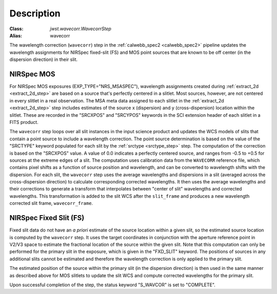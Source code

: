 Description
============

:Class: `jwst.wavecorr.WavecorrStep`
:Alias: wavecorr

The wavelength correction (``wavecorr``) step in the
:ref:`calwebb_spec2 <calwebb_spec2>` pipeline updates the wavelength
assignments for NIRSpec fixed-slit (FS) and MOS point sources that are
known to be off center (in the dispersion direction) in their slit.

NIRSpec MOS
-----------
For NIRSpec MOS exposures (EXP_TYPE="NRS_MSASPEC"), wavelength
assignments created during :ref:`extract_2d <extract_2d_step>` are based on
a source that's perfectly centered in a slitlet. Most sources, however,
are not centered in every slitlet in a real observation.
The MSA meta data assigned to each slitlet in the
:ref:`extract_2d <extract_2d_step>` step includes estimates of the source
x (dispersion) and y (cross-dispersion) location within the slitlet.
These are recorded in the "SRCXPOS" and "SRCYPOS" keywords in the SCI
extension header of each slitlet in a FITS product.

The ``wavecorr`` step loops over all slit instances in the input
science product and updates the WCS models of slits that contain a point 
source to include a wavelength correction. The point source determination is 
based on the value of the "SRCTYPE" keyword populated for each slit by the
:ref:`srctype <srctype_step>` step. The computation of the correction is
based on the "SRCXPOS" value. A value of 0.0 indicates a perfectly centered
source, and ranges from -0.5 to +0.5 for sources at the extreme edges
of a slit. The computation uses calibration data from the ``WAVECORR``
reference file, which contains pixel shifts as a function of source position 
and wavelength, and can be converted to wavelength shifts with the dispersion. 
For each slit, the ``wavecorr`` step uses the average wavelengths and 
dispersions in a slit (averaged across the cross-dispersion direction) to 
calculate corresponding corrected wavelengths.  It then uses the average 
wavelengths and their corrections to generate a transform that interpolates 
between "center of slit" wavelengths and corrected wavelengths.  This 
transformation is added to the slit WCS after the ``slit_frame`` and
produces a new wavelength corrected slit frame, ``wavecorr_frame``.

NIRSpec Fixed Slit (FS)
-----------------------
Fixed slit data do not have an *a priori* estimate of the source
location within a given slit, so the estimated source location is
computed by the ``wavecorr`` step. It uses the target coordinates in
conjunction with the aperture reference point in V2/V3 space to
estimate the fractional location of the source within the given slit.
Note that this computation can only be performed for the primary slit
in the exposure, which is given in the "FXD_SLIT" keyword. The positions
of sources in any additional slits cannot be estimated and therefore
the wavelength correction is only applied to the primary slit.

The estimated position of the source within the primary slit (in the
dispersion direction) is then used in the same manner as described above
for MOS slitlets to update the slit WCS and compute corrected wavelengths
for the primary slit.

Upon successful completion of the step, the status keyword "S_WAVCOR"
is set to "COMPLETE".
